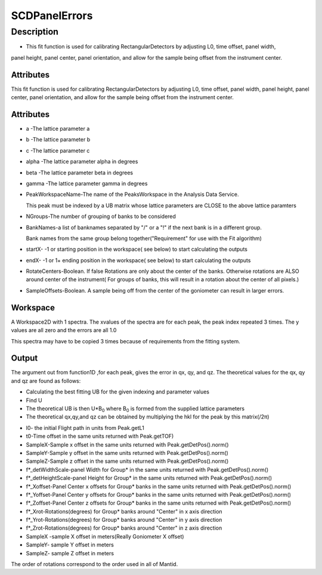.. _func-SCDPanelErrors:

==============
SCDPanelErrors
==============

.. index:: SCDPanelErrors

Description
-----------

-  This fit function is used for calibrating RectangularDetectors by
   adjusting L0, time offset, panel width,

panel height, panel center, panel orientation, and allow for the sample
being offset from the instrument center.

Attributes
~~~~~~~~~~

This fit function is used for calibrating RectangularDetectors by
adjusting L0, time offset, panel width, panel height, panel center,
panel orientation, and allow for the sample being offset from the
instrument center.

Attributes
~~~~~~~~~~

-  a -The lattice parameter a
-  b -The lattice parameter b
-  c -The lattice parameter c
-  alpha -The lattice parameter alpha in degrees
-  beta -The lattice parameter beta in degrees
-  gamma -The lattice parameter gamma in degrees
-  PeakWorkspaceName-The name of the PeaksWorkspace in the Analysis Data
   Service.
   
   This peak must be indexed by a UB matrix whose lattice parameters
   are CLOSE to the above
   lattice paramters

-  NGroups-The number of grouping of banks to be considered
-  BankNames-a list of banknames separated by "/" or a "!" if the next
   bank is in a different group.

   Bank names from the same group belong together("Requirement" for use
   with the Fit algorithm)

-  startX- -1 or starting position in the workspace( see below) to start
   calculating the outputs
-  endX- -1 or 1+ ending position in the workspace( see below) to start
   calculating the outputs
-  RotateCenters-Boolean. If false Rotations are only about the center
   of the banks. Otherwise rotations are ALSO
   around center of the instrument( For groups of banks, this will
   result in a rotation about the center of all pixels.)
-  SampleOffsets-Boolean. A sample being off from the center of the
   goniometer can result in larger errors.

Workspace
~~~~~~~~~

A Workspace2D with 1 spectra. The xvalues of the spectra are for each
peak, the peak index repeated 3 times. The y values are all zero and the
errors are all 1.0

This spectra may have to be copied 3 times because of requirements from
the fitting system.

Output
~~~~~~

The argument out from function1D ,for each peak, gives the error in qx,
qy, and qz. The theoretical values for the qx, qy and qz are found as
follows:

-  Calculating the best fitting UB for the given indexing and parameter
   values
-  Find U
-  The theoretical UB is then U\*B\ :sub:`0` where B\ :sub:`0` is formed
   from the supplied lattice parameters
-  The theoretical qx,qy,and qz can be obtained by multiplying the hkl
   for the peak by this matrix(/2π)

.. properties::

-  l0- the initial Flight path in units from Peak.getL1
-  t0-Time offset in the same units returned with Peak.getTOF)
-  SampleX-Sample x offset in the same units returned with
   Peak.getDetPos().norm()
-  SampleY-Sample y offset in the same units returned with
   Peak.getDetPos().norm()
-  SampleZ-Sample z offset in the same units returned with
   Peak.getDetPos().norm()
-  f\*\_detWidthScale-panel Width for Group\* in the same units returned
   with Peak.getDetPos().norm()
-  f\*\_detHeightScale-panel Height for Group\* in the same units
   returned with Peak.getDetPos().norm()
-  f\*\_Xoffset-Panel Center x offsets for Group\* banks in the same
   units returned with Peak.getDetPos().norm()
-  f\*\_Yoffset-Panel Center y offsets for Group\* banks in the same
   units returned with Peak.getDetPos().norm()
-  f\*\_Zoffset-Panel Center z offsets for Group\* banks in the same
   units returned with Peak.getDetPos().norm()
-  f\*\_Xrot-Rotations(degrees) for Group\* banks around "Center" in x
   axis direction
-  f\*\_Yrot-Rotations(degrees) for Group\* banks around "Center" in y
   axis direction
-  f\*\_Zrot-Rotations(degrees) for Group\* banks around "Center" in z
   axis direction
-  SampleX -sample X offset in meters(Really Goniometer X offset)
-  SampleY- sample Y offset in meters
-  SampleZ- sample Z offset in meters

The order of rotations correspond to the order used in all of Mantid.

.. categories::

